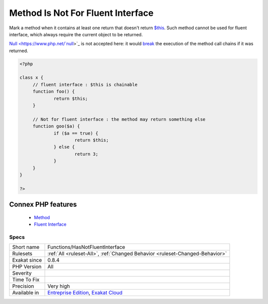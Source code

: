 .. _functions-hasnotfluentinterface:


.. _method-is-not-for-fluent-interface:

Method Is Not For Fluent Interface
++++++++++++++++++++++++++++++++++

.. meta::
	:description:
		Method Is Not For Fluent Interface: Mark a method when it contains at least one return that doesn't return $this.
	:twitter:card: summary_large_image
	:twitter:site: @exakat
	:twitter:title: Method Is Not For Fluent Interface
	:twitter:description: Method Is Not For Fluent Interface: Mark a method when it contains at least one return that doesn't return $this
	:twitter:creator: @exakat
	:twitter:image:src: https://www.exakat.io/wp-content/uploads/2020/06/logo-exakat.png
	:og:image: https://www.exakat.io/wp-content/uploads/2020/06/logo-exakat.png
	:og:title: Method Is Not For Fluent Interface
	:og:type: article
	:og:description: Mark a method when it contains at least one return that doesn't return $this
	:og:url: https://exakat.readthedocs.io/en/latest/Reference/Rules/Method Is Not For Fluent Interface.html
	:og:locale: en

.. raw:: html


	<script type="application/ld+json">{"@context":"https:\/\/schema.org","@graph":[{"@type":"WebPage","@id":"https:\/\/php-tips.readthedocs.io\/en\/latest\/Reference\/Rules\/Functions\/HasNotFluentInterface.html","url":"https:\/\/php-tips.readthedocs.io\/en\/latest\/Reference\/Rules\/Functions\/HasNotFluentInterface.html","name":"Method Is Not For Fluent Interface","isPartOf":{"@id":"https:\/\/www.exakat.io\/"},"datePublished":"Fri, 10 Jan 2025 09:46:18 +0000","dateModified":"Fri, 10 Jan 2025 09:46:18 +0000","description":"Mark a method when it contains at least one return that doesn't return $this","inLanguage":"en-US","potentialAction":[{"@type":"ReadAction","target":["https:\/\/exakat.readthedocs.io\/en\/latest\/Method Is Not For Fluent Interface.html"]}]},{"@type":"WebSite","@id":"https:\/\/www.exakat.io\/","url":"https:\/\/www.exakat.io\/","name":"Exakat","description":"Smart PHP static analysis","inLanguage":"en-US"}]}</script>

Mark a method when it contains at least one return that doesn't return `$this <https://www.php.net/manual/en/language.oop5.basic.php>`_. Such method cannot be used for fluent interface, which always require the current object to be returned. 

`Null <https://www.php.net/`null <https://www.php.net/null>`_>`_ is not accepted here: it would `break <https://www.php.net/manual/en/control-structures.break.php>`_ the execution of the method call chains if it was returned. 


.. code-block:: php
   
   <?php
   
   class x {
   	// fluent interface : $this is chainable
   	function foo() {
   		return $this;
   	}
   
   	// Not for fluent interface : the method may return something else
   	function goo($a) {
   		if ($a == true) {
   			return $this;
   		} else {
   			return 3;
   		}
   	}
   }
   
   ?>
Connex PHP features
-------------------

  + `Method <https://php-dictionary.readthedocs.io/en/latest/dictionary/method.ini.html>`_
  + `Fluent Interface <https://php-dictionary.readthedocs.io/en/latest/dictionary/fluent-interface.ini.html>`_


Specs
_____

+--------------+-------------------------------------------------------------------------------------------------------------------------+
| Short name   | Functions/HasNotFluentInterface                                                                                         |
+--------------+-------------------------------------------------------------------------------------------------------------------------+
| Rulesets     | :ref:`All <ruleset-All>`, :ref:`Changed Behavior <ruleset-Changed-Behavior>`                                            |
+--------------+-------------------------------------------------------------------------------------------------------------------------+
| Exakat since | 0.8.4                                                                                                                   |
+--------------+-------------------------------------------------------------------------------------------------------------------------+
| PHP Version  | All                                                                                                                     |
+--------------+-------------------------------------------------------------------------------------------------------------------------+
| Severity     |                                                                                                                         |
+--------------+-------------------------------------------------------------------------------------------------------------------------+
| Time To Fix  |                                                                                                                         |
+--------------+-------------------------------------------------------------------------------------------------------------------------+
| Precision    | Very high                                                                                                               |
+--------------+-------------------------------------------------------------------------------------------------------------------------+
| Available in | `Entreprise Edition <https://www.exakat.io/entreprise-edition>`_, `Exakat Cloud <https://www.exakat.io/exakat-cloud/>`_ |
+--------------+-------------------------------------------------------------------------------------------------------------------------+


